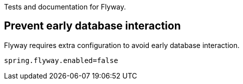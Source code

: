 Tests and documentation for Flyway.

== Prevent early database interaction

Flyway requires extra configuration to avoid early database interaction.

```
spring.flyway.enabled=false
```
